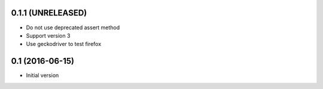 0.1.1 (UNRELEASED)
------------------

- Do not use deprecated assert method
- Support version 3
- Use geckodriver to test firefox

0.1 (2016-06-15)
----------------

- Initial version
